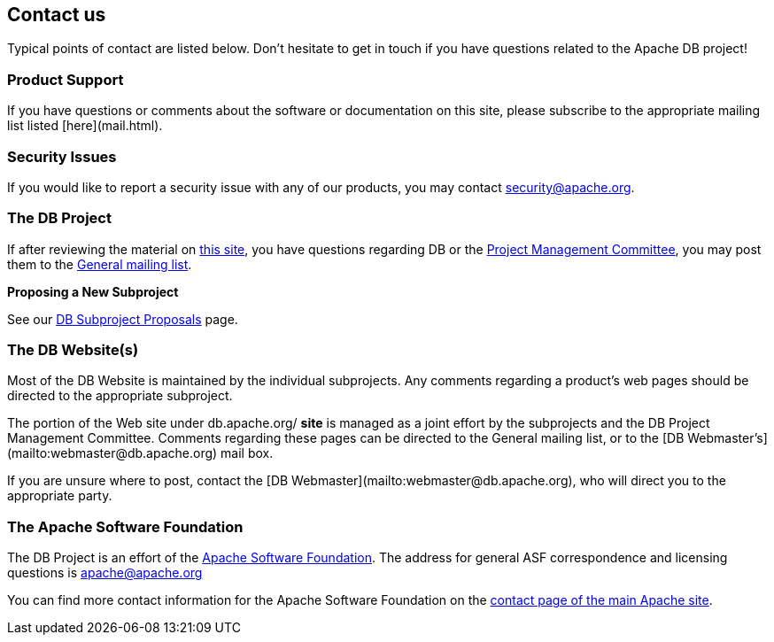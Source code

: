 :_basedir:
:_imagesdir: images/
:grid: cols
:notoc:
:notitle:
:metadata:

[[index]]


= Contact us!

== Contact us

Typical points of contact are listed below. Don't hesitate to get in touch if you have questions related to the Apache DB project!


=== Product Support

If you have questions or comments about the software or documentation on this site, please subscribe to the appropriate mailing list listed [here](mail.html).


=== Security Issues

If you would like to report a security issue with any of our products, you may contact
mailto:security@apache.org[security@apache.org].


=== The DB Project

If after reviewing the material on http://db.apache.org/[this site], you have
questions regarding DB or the link:management.html[Project Management Committee],
you may post them to the link:mail.html[General mailing list].


**Proposing a New Subproject**

See our link:newproject.html[DB Subproject Proposals] page.


=== The DB Website(s)

Most of the DB Website is maintained by the individual subprojects. Any comments regarding a product's web pages should be directed to the appropriate subproject.

The portion of the Web site under db.apache.org/ *site* is managed as a joint
effort by the subprojects and the DB Project Management Committee. Comments
regarding these pages can be directed to the General mailing list, or to the
[DB Webmaster's](mailto:webmaster@db.apache.org) mail box.

If you are unsure where to post, contact the
[DB Webmaster](mailto:webmaster@db.apache.org), who will direct you to the appropriate
party.


=== The Apache Software Foundation

The DB Project is an effort of the
http://www.apache.org/[Apache Software Foundation]. The address for general
ASF correspondence and licensing questions is apache@apache.org

You can find more contact information for the Apache Software Foundation on the
http://www.apache.org/foundation/contact.html[contact page of the main Apache site].
